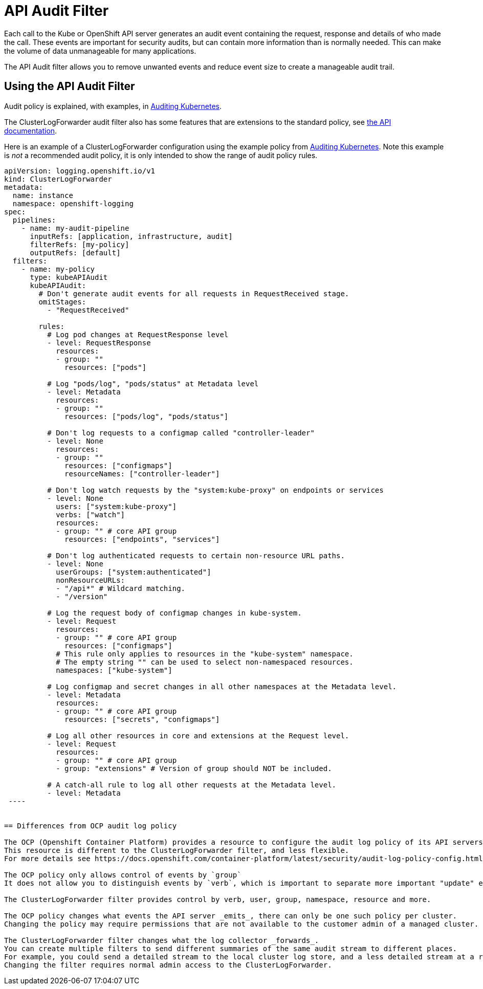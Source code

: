 = API Audit Filter

Each call to the Kube or OpenShift API server generates an audit event containing  the request, response and details of who made the call.
These events are important for security audits, but can contain more information than is normally needed.
This can make the volume of data unmanageable for many applications.

The API Audit filter allows you to remove unwanted events and reduce event size to create a manageable audit trail.

== Using the API Audit Filter

Audit policy is explained, with examples, in https://kubernetes.io/docs/tasks/debug/debug-cluster/audit/#audit-policy[Auditing Kubernetes].

The ClusterLogForwarder audit filter also has some features that are extensions to the standard policy, see
link:../../../../apis/logging/v1/filter_api_audit_types.go[the API documentation].

Here is an example of a ClusterLogForwarder configuration using the example policy from
https://kubernetes.io/docs/tasks/debug/debug-cluster/audit/#audit-policy[Auditing Kubernetes].
Note this example is _not_ a recommended audit policy, it is only intended to show the range of audit policy rules.

[source,yaml]
----
apiVersion: logging.openshift.io/v1
kind: ClusterLogForwarder
metadata:
  name: instance
  namespace: openshift-logging
spec:
  pipelines:
    - name: my-audit-pipeline
      inputRefs: [application, infrastructure, audit]
      filterRefs: [my-policy]
      outputRefs: [default]
  filters:
    - name: my-policy
      type: kubeAPIAudit
      kubeAPIAudit:
        # Don't generate audit events for all requests in RequestReceived stage.
        omitStages:
          - "RequestReceived"

        rules:
          # Log pod changes at RequestResponse level
          - level: RequestResponse
            resources:
            - group: ""
              resources: ["pods"]

          # Log "pods/log", "pods/status" at Metadata level
          - level: Metadata
            resources:
            - group: ""
              resources: ["pods/log", "pods/status"]

          # Don't log requests to a configmap called "controller-leader"
          - level: None
            resources:
            - group: ""
              resources: ["configmaps"]
              resourceNames: ["controller-leader"]

          # Don't log watch requests by the "system:kube-proxy" on endpoints or services
          - level: None
            users: ["system:kube-proxy"]
            verbs: ["watch"]
            resources:
            - group: "" # core API group
              resources: ["endpoints", "services"]

          # Don't log authenticated requests to certain non-resource URL paths.
          - level: None
            userGroups: ["system:authenticated"]
            nonResourceURLs:
            - "/api*" # Wildcard matching.
            - "/version"

          # Log the request body of configmap changes in kube-system.
          - level: Request
            resources:
            - group: "" # core API group
              resources: ["configmaps"]
            # This rule only applies to resources in the "kube-system" namespace.
            # The empty string "" can be used to select non-namespaced resources.
            namespaces: ["kube-system"]

          # Log configmap and secret changes in all other namespaces at the Metadata level.
          - level: Metadata
            resources:
            - group: "" # core API group
              resources: ["secrets", "configmaps"]

          # Log all other resources in core and extensions at the Request level.
          - level: Request
            resources:
            - group: "" # core API group
            - group: "extensions" # Version of group should NOT be included.

          # A catch-all rule to log all other requests at the Metadata level.
          - level: Metadata
 ----


== Differences from OCP audit log policy

The OCP (Openshift Container Platform) provides a resource to configure the audit log policy of its API servers.
This resource is different to the ClusterLogForwarder filter, and less flexible.
For more details see https://docs.openshift.com/container-platform/latest/security/audit-log-policy-config.html

The OCP policy only allows control of events by `group`
It does not allow you to distinguish events by `verb`, which is important to separate more important "update" events from less important "read only" events.

The ClusterLogForwarder filter provides control by verb, user, group, namespace, resource and more.

The OCP policy changes what events the API server _emits_, there can only be one such policy per cluster.
Changing the policy may require permissions that are not available to the customer admin of a managed cluster.

The ClusterLogForwarder filter changes what the log collector _forwards_.
You can create multiple filters to send different summaries of the same audit stream to different places.
For example, you could send a detailed stream to the local cluster log store, and a less detailed stream at a remote site.
Changing the filter requires normal admin access to the ClusterLogForwarder.

